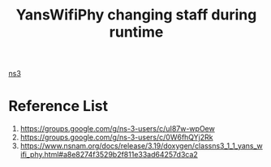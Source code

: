 :PROPERTIES:
:ID:       6d9aa726-4be0-4660-9648-fcb4b18179b0
:END:
#+title: YansWifiPhy changing staff during runtime
#+filetags:  

[[id:cc4d5749-c647-406e-a08d-ef4850406219][ns3]]

* Reference List
1. https://groups.google.com/g/ns-3-users/c/uI87w-wpOew
2. https://groups.google.com/g/ns-3-users/c/0W6fhQYj2Rk
3. https://www.nsnam.org/docs/release/3.19/doxygen/classns3_1_1_yans_wifi_phy.html#a8e8274f3529b2f811e33ad64257d3ca2
